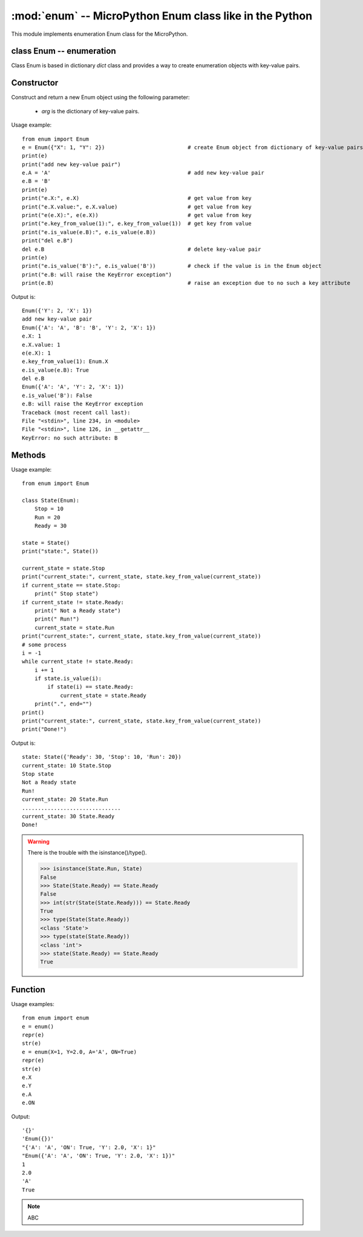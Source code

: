 :mod:`enum` -- MicroPython Enum class like in the Python
========================================================

.. module:: enum
   :synopsis: MicroPython Enum class like in the Python

This module implements enumeration Enum class for the MicroPython.

class Enum -- enumeration
-------------------------

Class Enum is based in dictionary `dict` class and provides a way to create enumeration
objects with key-value pairs.

Constructor
-----------

.. class:: Enum(arg)

   Construct and return a new Enum object using the following parameter:

      - *arg* is the dictionary of key-value pairs.

Usage example::

    from enum import Enum
    e = Enum({"X": 1, "Y": 2})                          # create Enum object from dictionary of key-value pairs
    print(e)
    print("add new key-value pair")
    e.A = 'A'                                           # add new key-value pair
    e.B = 'B'
    print(e)
    print("e.X:", e.X)                                  # get value from key
    print("e.X.value:", e.X.value)                      # get value from key
    print("e(e.X):", e(e.X))                            # get value from key
    print("e.key_from_value(1):", e.key_from_value(1))  # get key from value
    print("e.is_value(e.B):", e.is_value(e.B))
    print("del e.B")
    del e.B                                             # delete key-value pair
    print(e)
    print("e.is_value('B'):", e.is_value('B'))          # check if the value is in the Enum object
    print("e.B: will raise the KeyError exception")
    print(e.B)                                          # raise an exception due to no such a key attribute

Output is::

    Enum({'Y': 2, 'X': 1})
    add new key-value pair
    Enum({'A': 'A', 'B': 'B', 'Y': 2, 'X': 1})
    e.X: 1
    e.X.value: 1
    e(e.X): 1
    e.key_from_value(1): Enum.X
    e.is_value(e.B): True
    del e.B
    Enum({'A': 'A', 'Y': 2, 'X': 1})
    e.is_value('B'): False
    e.B: will raise the KeyError exception
    Traceback (most recent call last):
    File "<stdin>", line 234, in <module>
    File "<stdin>", line 126, in __getattr__
    KeyError: no such attribute: B

Methods
-------

.. _Enum_append:
.. method:: Enum.append(arg, **kw_args):

    Append key-value pairs with the following parameters:

      - *arg* is the dictionary of key-value pairs.
      - *kw_args* are key1=value1, key2=value2, ...

.. method:: Enum.is_value(value)

    Check if the value is in the Enum object.
    Returns True if the value is in the Enum object, and False otherwise.

.. method:: Enum.key_from_value(value)

    Returns the key from the value. If a value is not in the Enum object, it raises an exception.

Usage example::

    from enum import Enum

    class State(Enum):
        Stop = 10
        Run = 20
        Ready = 30

    state = State()
    print("state:", State())

    current_state = state.Stop
    print("current_state:", current_state, state.key_from_value(current_state))
    if current_state == state.Stop:
        print(" Stop state")
    if current_state != state.Ready:
        print(" Not a Ready state")
        print(" Run!")
        current_state = state.Run
    print("current_state:", current_state, state.key_from_value(current_state))
    # some process
    i = -1
    while current_state != state.Ready:
        i += 1
        if state.is_value(i):
            if state(i) == state.Ready:
                current_state = state.Ready
        print(".", end="")
    print()
    print("current_state:", current_state, state.key_from_value(current_state))
    print("Done!")

Output is::

    state: State({'Ready': 30, 'Stop': 10, 'Run': 20})
    current_state: 10 State.Stop
    Stop state
    Not a Ready state
    Run!
    current_state: 20 State.Run
    ...............................
    current_state: 30 State.Ready
    Done!

.. warning::

    There is the trouble with the isinstance()/type().

    >>> isinstance(State.Run, State)
    False
    >>> State(State.Ready) == State.Ready
    False
    >>> int(str(State(State.Ready))) == State.Ready
    True
    >>> type(State(State.Ready))
    <class 'State'>
    >>> type(state(State.Ready))
    <class 'int'>
    >>> state(State.Ready) == State.Ready
    True

Function
--------

.. function:: enum(**kw_args)

    Returns an Enum object from the following parameters:

      - *kw_args* are key1=value1, key2=value2, ...

Usage examples::

    from enum import enum
    e = enum()
    repr(e)
    str(e)
    e = enum(X=1, Y=2.0, A='A', ON=True)
    repr(e)
    str(e)
    e.X
    e.Y
    e.A
    e.ON

Output::

    '{}'
    'Enum({})'
    "{'A': 'A', 'ON': True, 'Y': 2.0, 'X': 1}"
    "Enum({'A': 'A', 'ON': True, 'Y': 2.0, 'X': 1})"
    1
    2.0
    'A'
    True

.. note::

    ABC

.. seealso::

    See `enum_test.py <https://github.com/micropython/micropython-lib/pull/980/files/>`_ and `enum.py <https://github.com/micropython/micropython-lib/pull/980/files/>`_
